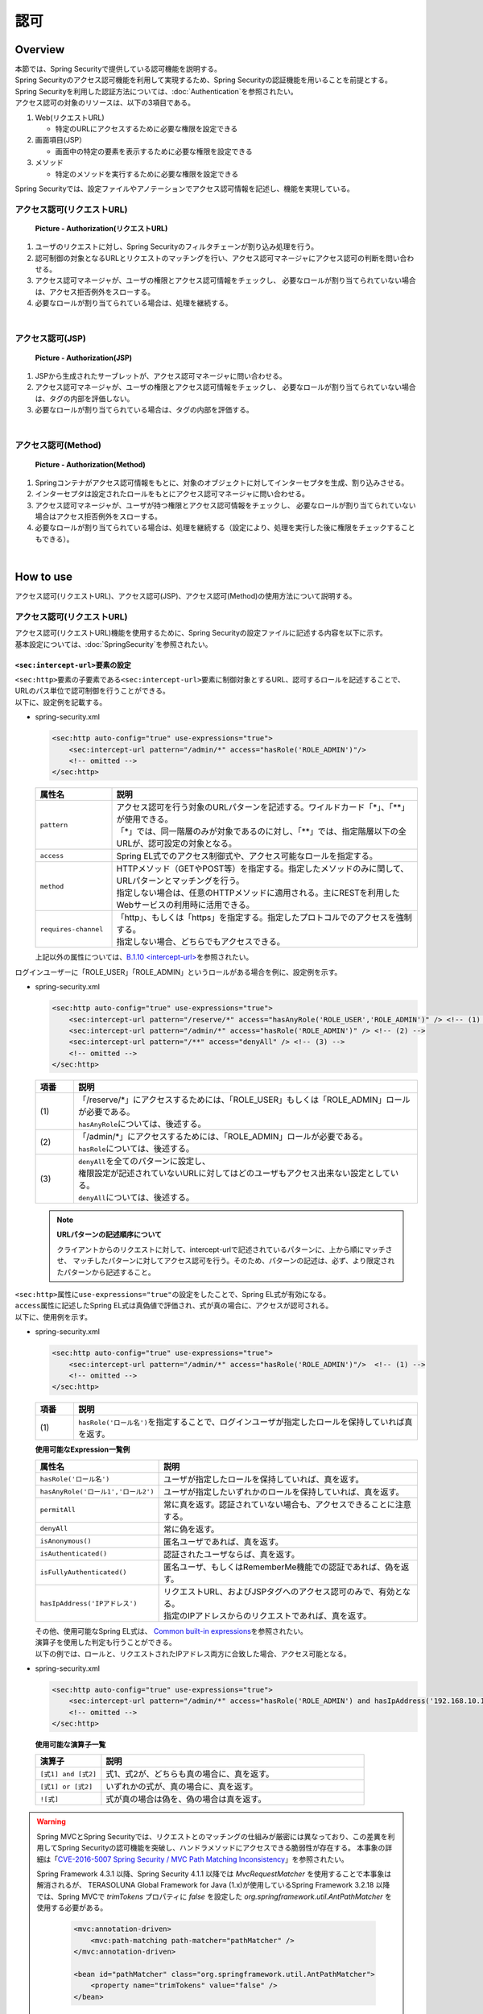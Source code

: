 認可
================================================================================

.. only:: html

 .. contents:: 目次
    :local:

Overview
--------------------------------------------------------------------------------
| 本節では、Spring Securityで提供している認可機能を説明する。

| Spring Securityのアクセス認可機能を利用して実現するため、Spring Securityの認証機能を用いることを前提とする。
| Spring Securityを利用した認証方法については、\ :doc:`Authentication`\ を参照されたい。

| アクセス認可の対象のリソースは、以下の3項目である。

#. Web(リクエストURL)

   * 特定のURLにアクセスするために必要な権限を設定できる

#. 画面項目(JSP）

   * 画面中の特定の要素を表示するために必要な権限を設定できる

#. メソッド

   * 特定のメソッドを実行するために必要な権限を設定できる

| Spring Securityでは、設定ファイルやアノテーションでアクセス認可情報を記述し、機能を実現している。


アクセス認可(リクエストURL)
^^^^^^^^^^^^^^^^^^^^^^^^^^^^^^^^^^^^^^^^^^^^^^^^^^^^^^^^^^^^^^^^^^^^^^^^^^^^^^^^

.. figure:: ./images/Authorization_Filter_overview.png
   :alt: Authorization(リクエストURL)
   :width: 60%

   **Picture - Authorization(リクエストURL)**

#. ユーザのリクエストに対し、Spring Securityのフィルタチェーンが割り込み処理を行う。
#. 認可制御の対象となるURLとリクエストのマッチングを行い、アクセス認可マネージャにアクセス認可の判断を問い合わせる。
#. アクセス認可マネージャが、ユーザの権限とアクセス認可情報をチェックし、
   必要なロールが割り当てられていない場合は、アクセス拒否例外をスローする。
#. 必要なロールが割り当てられている場合は、処理を継続する。

|

アクセス認可(JSP)
^^^^^^^^^^^^^^^^^^^^^^^^^^^^^^^^^^^^^^^^^^^^^^^^^^^^^^^^^^^^^^^^^^^^^^^^^^^^^^^^

.. figure:: ./images/Authorization_Jsp_overview.png
   :alt: Authorization(JSP)
   :width: 60%

   **Picture - Authorization(JSP)**

#. JSPから生成されたサーブレットが、アクセス認可マネージャに問い合わせる。
#. アクセス認可マネージャが、ユーザの権限とアクセス認可情報をチェックし、
   必要なロールが割り当てられていない場合は、タグの内部を評価しない。
#. 必要なロールが割り当てられている場合は、タグの内部を評価する。

|

アクセス認可(Method)
^^^^^^^^^^^^^^^^^^^^^^^^^^^^^^^^^^^^^^^^^^^^^^^^^^^^^^^^^^^^^^^^^^^^^^^^^^^^^^^^

.. figure:: ./images/Authorization_Method_overview.png
   :alt: Authorization(Method)
   :width: 60%

   **Picture - Authorization(Method)**

#. Springコンテナがアクセス認可情報をもとに、対象のオブジェクトに対してインターセプタを生成、割り込みさせる。
#. インターセプタは設定されたロールをもとにアクセス認可マネージャに問い合わせる。
#. アクセス認可マネージャが、ユーザが持つ権限とアクセス認可情報をチェックし、
   必要なロールが割り当てられていない場合はアクセス拒否例外をスローする。
#. 必要なロールが割り当てられている場合は、処理を継続する（設定により、処理を実行した後に権限をチェックすることもできる）。

|

How to use
--------------------------------------------------------------------------------
| アクセス認可(リクエストURL)、アクセス認可(JSP)、アクセス認可(Method)の使用方法について説明する。

アクセス認可(リクエストURL)
^^^^^^^^^^^^^^^^^^^^^^^^^^^^^^^^^^^^^^^^^^^^^^^^^^^^^^^^^^^^^^^^^^^^^^^^^^^^^^^^
| アクセス認可(リクエストURL)機能を使用するために、Spring Securityの設定ファイルに記述する内容を以下に示す。
| 基本設定については、\ :doc:`SpringSecurity`\ を参照されたい。

.. _authorization-intercept-url:

\ ``<sec:intercept-url>``\ 要素の設定
""""""""""""""""""""""""""""""""""""""""""""""""""""""""""""""""""""""""""""""""
| \ ``<sec:http>``\ 要素の子要素である\ ``<sec:intercept-url>``\ 要素に制御対象とするURL、認可するロールを記述することで、
| URLのパス単位で認可制御を行うことができる。

| 以下に、設定例を記載する。

* spring-security.xml

  .. code-block:: xml
  
    <sec:http auto-config="true" use-expressions="true">
        <sec:intercept-url pattern="/admin/*" access="hasRole('ROLE_ADMIN')"/>
        <!-- omitted -->
    </sec:http>
  
  .. tabularcolumns:: |p{0.20\linewidth}|p{0.80\linewidth}|
  .. list-table::
     :header-rows: 1
     :widths: 20 80
  
     * - | 属性名
       - | 説明
     * - | \ ``pattern``\ 
       - | アクセス認可を行う対象のURLパターンを記述する。ワイルドカード「*」、「**」が使用できる。
         | 「*」では、同一階層のみが対象であるのに対し、「**」では、指定階層以下の全URLが、認可設定の対象となる。
     * - | \ ``access``\ 
       - | Spring EL式でのアクセス制御式や、アクセス可能なロールを指定する。
     * - | \ ``method``\ 
       - | HTTPメソッド（GETやPOST等）を指定する。指定したメソッドのみに関して、URLパターンとマッチングを行う。
         | 指定しない場合は、任意のHTTPメソッドに適用される。主にRESTを利用したWebサービスの利用時に活用できる。
     * - | \ ``requires-channel``\ 
       - | 「http」、もしくは「https」を指定する。指定したプロトコルでのアクセスを強制する。
         | 指定しない場合、どちらでもアクセスできる。

  | 上記以外の属性については、\ `B.1.10 <intercept-url> <http://static.springsource.org/spring-security/site/docs/3.1.4.RELEASE/reference/appendix-namespace.html#nsa-intercept-url>`_\ を参照されたい。

| ログインユーザーに「ROLE_USER」「ROLE_ADMIN」というロールがある場合を例に、設定例を示す。

* spring-security.xml

  .. code-block:: xml
  
    <sec:http auto-config="true" use-expressions="true">
        <sec:intercept-url pattern="/reserve/*" access="hasAnyRole('ROLE_USER','ROLE_ADMIN')" /> <!-- (1) -->
        <sec:intercept-url pattern="/admin/*" access="hasRole('ROLE_ADMIN')" /> <!-- (2) -->
        <sec:intercept-url pattern="/**" access="denyAll" /> <!-- (3) -->
        <!-- omitted -->
    </sec:http>
  
  .. tabularcolumns:: |p{0.10\linewidth}|p{0.90\linewidth}|
  .. list-table::
     :header-rows: 1
     :widths: 10 90
  
     * - | 項番
       - | 説明
     * - | (1)
       - | 「/reserve/\*」にアクセスするためには、「ROLE_USER」もしくは「ROLE_ADMIN」ロールが必要である。
         | \ ``hasAnyRole``\ については、後述する。
     * - | (2)
       - | 「/admin/\*」にアクセスするためには、「ROLE_ADMIN」ロールが必要である。
         | \ ``hasRole``\ については、後述する。
     * - | (3)
       - | \ ``denyAll``\ を全てのパターンに設定し、
         | 権限設定が記述されていないURLに対してはどのユーザもアクセス出来ない設定としている。
         | \ ``denyAll``\ については、後述する。

  .. note::    **URLパターンの記述順序について**

     クライアントからのリクエストに対して、intercept-urlで記述されているパターンに、上から順にマッチさせ、
     マッチしたパターンに対してアクセス認可を行う。そのため、パターンの記述は、必ず、より限定されたパターンから記述すること。

| \ ``<sec:http>``\ 属性に\ ``use-expressions="true"``\ の設定をしたことで、Spring EL式が有効になる。
| \ ``access``\ 属性に記述したSpring EL式は真偽値で評価され、式が真の場合に、アクセスが認可される。
| 以下に、使用例を示す。

* spring-security.xml

  .. code-block:: xml
  
    <sec:http auto-config="true" use-expressions="true">
        <sec:intercept-url pattern="/admin/*" access="hasRole('ROLE_ADMIN')"/>  <!-- (1) -->
        <!-- omitted -->
    </sec:http>
  
  .. tabularcolumns:: |p{0.10\linewidth}|p{0.90\linewidth}|
  .. list-table::
     :header-rows: 1
     :widths: 10 90
  
     * - 項番
       - 説明
     * - | (1)
       - | \ ``hasRole('ロール名')``\ を指定することで、ログインユーザが指定したロールを保持していれば真を返す。
  
  .. _spring-el:
  
  | **使用可能なExpression一覧例**
  
  .. tabularcolumns:: |p{0.30\linewidth}|p{0.70\linewidth}|
  .. list-table::
     :header-rows: 1
     :widths: 30 70
  
     * - 属性名
       - 説明
     * - | \ ``hasRole('ロール名')``\ 
       - | ユーザが指定したロールを保持していれば、真を返す。
     * - | \ ``hasAnyRole('ロール1','ロール2')``\ 
       - | ユーザが指定したいずれかのロールを保持していれば、真を返す。
     * - | \ ``permitAll``\ 
       - | 常に真を返す。認証されていない場合も、アクセスできることに注意する。
     * - | \ ``denyAll``\ 
       - | 常に偽を返す。
     * - | \ ``isAnonymous()``\ 
       - | 匿名ユーザであれば、真を返す。
     * - | \ ``isAuthenticated()``\ 
       - | 認証されたユーザならば、真を返す。
     * - | \ ``isFullyAuthenticated()``\ 
       - | 匿名ユーザ、もしくはRememberMe機能での認証であれば、偽を返す。
     * - | \ ``hasIpAddress('IPアドレス')``\ 
       - | リクエストURL、およびJSPタグへのアクセス認可のみで、有効となる。
         | 指定のIPアドレスからのリクエストであれば、真を返す。
  
  | その他、使用可能なSpring EL式は、 \ `Common built-in expressions <http://static.springsource.org/spring-security/site/docs/3.1.4.RELEASE/reference/el-access.html#Common Built-In Expressions>`_\ を参照されたい。
  
  | 演算子を使用した判定も行うことができる。
  | 以下の例では、ロールと、リクエストされたIPアドレス両方に合致した場合、アクセス可能となる。

* spring-security.xml

  .. code-block:: xml
  
    <sec:http auto-config="true" use-expressions="true">
        <sec:intercept-url pattern="/admin/*" access="hasRole('ROLE_ADMIN') and hasIpAddress('192.168.10.1')"/>
        <!-- omitted -->
    </sec:http>
  
  | **使用可能な演算子一覧**
  
  .. tabularcolumns:: |p{0.20\linewidth}|p{0.80\linewidth}|
  .. list-table::
     :header-rows: 1
     :widths: 20 80
  
     * - 演算子
       - 説明
     * - | \ ``[式1] and [式2]``\ 
       - | 式1、式2が、どちらも真の場合に、真を返す。
     * - | \ ``[式1] or [式2]``\ 
       - | いずれかの式が、真の場合に、真を返す。
     * - | \ ``![式]``\ 
       - | 式が真の場合は偽を、偽の場合は真を返す。


.. warning::
    Spring MVCとSpring Securityでは、リクエストとのマッチングの仕組みが厳密には異なっており、この差異を利用してSpring Securityの認可機能を突破し、ハンドラメソッドにアクセスできる脆弱性が存在する。
    本事象の詳細は「\ `CVE-2016-5007 Spring Security / MVC Path Matching Inconsistency <https://pivotal.io/security/cve-2016-5007>`_\」を参照されたい。

    Spring Framework 4.3.1 以降、Spring Security 4.1.1 以降では \ `MvcRequestMatcher` \ を使用することで本事象は解消されるが、
    TERASOLUNA Global Framework for Java (1.x)が使用しているSpring Framework 3.2.18 以降では、Spring MVCで \ `trimTokens` \ プロパティに \ `false` \ を設定した \ `org.springframework.util.AntPathMatcher` \ を使用する必要がある。

      .. code-block:: xml

          <mvc:annotation-driven>
              <mvc:path-matching path-matcher="pathMatcher" />
          </mvc:annotation-driven>

          <bean id="pathMatcher" class="org.springframework.util.AntPathMatcher">
              <property name="trimTokens" value="false" />
          </bean>

    上記の対策をTERASOLUNA Global Framework for Javaで提供するブランクプロジェクトでは設定しているが、
    設定を外すと脆弱性にさらされてしまうので注意する必要がある。

    また、特定のURLに対してアクセスポリシーを設ける(\ ``pattern``\属性に\ ``*``\や\ ``**``\などのワイルドカード指定を含めない)場合、
    拡張子を付けたパターンとリクエストパスの末尾に\ ``/``\を付けたパターンに対するアクセスポリシーの追加が必須である。

    下記の設定例は、\ ``/restrict``\に対して「ROLE_ADMIN」ロールを持つユーザからのアクセスのみを許可している。

      .. code-block:: xml

          <sec:http>
              <sec:intercept-url pattern="/restrict.*" access="hasRole('ADMIN')" /> <!-- (1) --> 
              <sec:intercept-url pattern="/restrict/" access="hasRole('ADMIN')" /> <!-- (2) --> 
              <sec:intercept-url pattern="/restrict" access="hasRole('ADMIN')" /> <!-- (3) -->
              <!-- omitted -->
          </sec:http> 
          
      .. tabularcolumns:: |p{0.20\linewidth}|p{0.80\linewidth}|
      .. list-table::
         :header-rows: 1
         :widths: 20 80
  
         * - 項番
           - 説明
         * - | (1)
           - | \ ``/restrict``\に拡張子を付けたパターン(\ ``/restrict.json``\など)のアクセスポリシーを定義する。
         * - | (2)
           - | \ ``/restrict``\にリクエストパスの末尾に\ ``/``\を付けたパターン(\ ``/restrict/``\など)のアクセスポリシーを定義する。
         * - | (3)
           - | \ ``/restrict``\に対するアクセスポリシーを定義する。

アクセス認可制御を行わないURLの設定
""""""""""""""""""""""""""""""""""""""""""""""""""""""""""""""""""""""""""""""""
| トップページやログイン画面、cssファイルへのパスなど、認証が必要のないURLに対しては、
| http要素のpattern属性、およびsecurity属性を利用する。

  * spring-security.xml
  
  .. code-block:: xml
  
    <sec:http pattern="/css/*" security="none"/>  <!-- 属性の指定順番で(1)～(2) -->
    <sec:http pattern="/login" security="none"/>
    <sec:http auto-config="true" use-expressions="true">
        <!-- omitted -->
    </sec:http>
  
  .. tabularcolumns:: |p{0.10\linewidth}|p{0.90\linewidth}|
  .. list-table::
     :header-rows: 1
     :widths: 10 90
  
     * - | 項番
       - | 説明
     * - | (1)
       - | \ ``pattern``\ 属性に設定を行う対象のURLパターンを記述する。\ ``pattern``\ 属性を記述しない場合、すべてのパターンにマッチする。
     * - | (2)
       - | \ ``security``\ 属性に\ ``none``\ を指定することで、\ ``pattern``\ 属性に記述されたパスは、Spring Securityフィルタチェインを回避することができる。


URLパターンでの例外処理
""""""""""""""""""""""""""""""""""""""""""""""""""""""""""""""""""""""""""""""""
| 認可されていないURLにアクセスした場合、\ ``org.springframework.security.access.AccessDeniedException``\ がスローされる。
| デフォルトの設定では、\ ``org.springframework.security.web.access.ExceptionTranslationFilter``\ に設定された
| \ ``org.springframework.security.web.access.AccessDeniedHandlerImpl``\ が、エラーコード403を返却する。
| http要素に、アクセス拒否時のエラーページを設定することで、アクセス拒否時に指定のエラーページに遷移させることができる。

* spring-security.xml

  .. code-block:: xml
  
    <sec:http auto-config="true" use-expressions="true">
        <!-- omitted -->
        <sec:access-denied-handler error-page="/accessDeneidPage" />  <!-- (1) -->
    </sec:http>
  
  .. tabularcolumns:: |p{0.10\linewidth}|p{0.90\linewidth}|
  .. list-table::
     :header-rows: 1
     :widths: 10 90
  
     * - | 項番
       - | 説明
     * - | (1)
       - | \ ``<sec:access-denied-handler>``\ 要素の\ ``error-page``\ 属性に、遷移先のパスを指定する。


アクセス認可(JSP)
^^^^^^^^^^^^^^^^^^^^^^^^^^^^^^^^^^^^^^^^^^^^^^^^^^^^^^^^^^^^^^^^^^^^^^^^^^^^^^^^
| 画面表示項目を制御するには、Spring Securityが提供しているカスタムJSPタグ\ ``<sec:authorize>``\ を利用する。
| ``<%@ taglib prefix="sec" uri="http://www.springframework.org/security/tags" %>``
| のタグライブラリの使用宣言設定をされていることが、前提条件である。

* \ ``<sec:authorize>``\ タグの属性一覧

  .. tabularcolumns:: |p{0.15\linewidth}|p{0.85\linewidth}|
  .. list-table::
     :header-rows: 1
     :widths: 15 85
  
     * - | 属性名
       - | 説明
     * - | \ ``access``\ 
       - | アクセス制御式を記述する。真であれば、タグ内が評価される。
     * - | \ ``url``\ 
       - | 設定したURLに対して権限が与えられている場合に、タグ内が評価される。リンクの表示の制御等に利用する。
     * - | \ ``method``\ 
       - | HTTPメソッド（GETやPOST等）を指定する。 url属性と合わせて利用し、指定したメソッドのみに関して、
         | 指定したURLパターンとマッチングを行う。指定しない場合、GETが適用される。
     * - | \ ``ifAllGranted``\ 
       - | 設定したロールが全て与えられている場合に、タグ内が評価される。ロール階層機能は効かない。
     * - | \ ``ifAnyGranted``\ 
       - | 設定したロールについて、いずれかが与えられている場合に、タグ内が評価される。ロール階層機能は効かない。
     * - | \ ``ifNotGranted``\ 
       - | 設定されたロールが与えられていない場合、タグの中身が評価される。ロール階層機能は効かない。
     * - | \ ``var``\ 
       - | タグの評価結果を格納するpageスコープの変数を宣言する。同等の権限チェックをページ内で行う場合に利用する。

| 以下に、\ ``<sec:authorize>``\ タグの使用例を示す。

* spring-security.xml

  .. code-block:: jsp
  
    <div>
      <sec:authorize access="ROLE_USER">  <!-- (1) -->
          <p>This screen is for ROLE_USER</p>
      </sec:authorize>
      <sec:authorize url="/admin/menu">  <!-- (2) -->
          <p>
            <a href="/admin/menu">Go to admin screen</a>
          </p>
      </sec:authorize>
    </div>
  
  .. tabularcolumns:: |p{0.10\linewidth}|p{0.90\linewidth}|
  .. list-table::
     :header-rows: 1
     :widths: 10 90
  
     * - | 項番
       - | 説明
     * - | (1)
       - | 「ROLE_USER」を持つ場合のみ、タグ内が表示される。
     * - | (2)
       - | 「/admin/menu」に対してアクセスが認可されている場合、タグ内が表示される。

  .. warning::

     \ ``<sec:authorize>``\ タグによる認可処理は、\ **画面表示の制御でしかない**\ ため、特定の権限でリンクを表示されなくても、URLが推測されれば、直接リンク先のURLにアクセスできてしまう。
     そのため、必ず、前述の「アクセス認可(リクエストURL)」、もしくは、後述の「アクセス認可(Method)」を併用して、本質的な認可制御をに行うこと。


アクセス認可(Method)
^^^^^^^^^^^^^^^^^^^^^^^^^^^^^^^^^^^^^^^^^^^^^^^^^^^^^^^^^^^^^^^^^^^^^^^^^^^^^^^^
| メソッドに対して、認可制御ができる。
| SpringのDIコンテナで管理されているBeanが、認可の対象となる。

| 前述の2つの認可方法はアプリケーション層での認可制御であったが、
| メソッドレベルの認可制御はドメイン層(Serviceクラス)に対して行う。
| 制御したいメソッドに対して\ ``org.springframework.security.access.prepost.PreAuthorize``\ アノテーションを設定すればよい。

* spring-security.xml

  .. code-block:: xml
  
    <sec:global-method-security pre-post-annotations="enabled"/>  <!-- (1) -->
  
  .. tabularcolumns:: |p{0.10\linewidth}|p{0.90\linewidth}|
  .. list-table::
     :header-rows: 1
     :widths: 10 90
  
     * - | 項番
       - | 説明
     * - | (1)
       - | \ ``<sec:global-method-security>``\ 要素の\ ``pre-post-annotations``\ 属性を\ ``enabled``\ に指定する。
         | デフォルトは\ ``disabled``\ である。

* Javaコード

  .. code-block:: java

    @Service
    @Transactional
    public class UserServiceImpl implements UserSerice 
        // omitted

        @PreAuthorize("hasRole('ROLE_ADMIN')") // (1)
        @Override
        public User create(User user) {
           // omitted
        }


        @PreAuthorize("isAuthenticated()")
        @Override
        public User update(User user) {
           // omitted
        }
    }

  
  .. tabularcolumns:: |p{0.10\linewidth}|p{0.90\linewidth}|
  .. list-table::
     :header-rows: 1
     :widths: 10 90
  
     * - | 項番
       - | 説明
     * - | (1)
       - | アクセス制御式を記述する。メソッドを実行する前に式が評価され、真であれば、メソッドが実行される。
         | 偽であれば、\ ``org.springframework.security.access.AccessDeniedException``\ がスローされる。
         | 設定可能な値は、\ :ref:`authorization-intercept-url`\ で述べたExpressionや、および
         | \ `Spring Expression Language (SpEL) <http://docs.spring.io/spring/docs/3.2.17.RELEASE/spring-framework-reference/html/expressions.html>`_\ で記述された式である。

  .. tip::
  
    上記の設定では\ ``org.springframework.security.access.prepost.PreAuthorize``\ 以外にも、以下のアノテーションを使用できる。
  
    * \ ``org.springframework.security.access.prepost.PostAuthorize``\ 
    * \ ``org.springframework.security.access.prepost.PreFilter``\ 
    * \ ``org.springframework.security.access.prepost.PostFilter``\ 
  
    これらの詳細は\ `Spring Security マニュアル <http://docs.spring.io/spring-security/site/docs/3.1.4.RELEASE/reference/el-access.html#el-pre-post-annotations>`_\ を参照されたい。

  .. note::

    Spring SecurityではJava標準であるJSR-250の\ ``javax.annotation.security.RolesAllowed``\ アノテーションによる認可制御も可能であるが、
    \ ``@RolesAllowed``\ ではSpELによる記述ができない。\ ``@PreAuthorize``\ であればSpELを用いて、spring-security.xmlの設定と同じ記法で認可制御


  .. note::
  
    リクエストパスに対する認可制御はControllerのメソッドにアノテーションをつけるのではなく、spring-security.xmlに設定を行うことを推奨する。
    
    ServiceがWeb経由でしか実行されず、リクエストパスのすべてのパターンが認可制御されているのであればServiceの認可制御は行わなくても良い。
    Serviceがどこから実行されるか分からず、認可制御が必要な場合にアノテーションを使用するとよい。

How to extend
--------------------------------------------------------------------------------

ロール階層機能
^^^^^^^^^^^^^^^^^^^^^^^^^^^^^^^^^^^^^^^^^^^^^^^^^^^^^^^^^^^^^^^^^^^^^^^^^^^^^^^^
| ロールに階層関係を設定することができる。
| 上位に設定したロールは、下位ロールに認可されたすべてのアクセスが可能となる。
| ロールの関係が複雑な場合は、階層機能を検討されたい。

| ROLE_ADMINを上位ロール、ROLE_USERを下位ロールとして階層関係を設定する例で説明する。

.. figure:: ./images/Authorization_RoleHierarchy.png
   :alt: RoleHierarchy
   :width: 30%
   :align: center

   **Picture - RoleHierarchy**

| このとき、下記のようにアクセス認可を設定すると、
| 「ROLE_ADMIN」のロールを持つユーザも、「/user/\*」のURLにアクセスできる。

**Spring Security 設定ファイル**

.. code-block:: xml

  <sec:http auto-config="true" use-expressions="true">
      <sec:intercept-url pattern="/user/*" access="hasAnyRole('ROLE_USER')" />
      <!-- omitted -->
  </sec:http>

| アクセス認可(リクエストURL)、アクセス認可(JSP)、アクセス認可(Method)のそれぞれで設定方法が異なるため、
| 使用方法について、以降で説明する。


共通設定
""""""""""""""""""""""""""""""""""""""""""""""""""""""""""""""""""""""""""""""""
| 共通で必要な設定について述べる。
| 階層関係を管理する\ ``org.springframework.security.access.hierarchicalroles.RoleHierarchy`` クラスのBean定義を行う。

* spring-security.xml

  .. code-block:: xml
  
    <bean id="roleHierarchy"
        class="org.springframework.security.access.hierarchicalroles.RoleHierarchyImpl"> <!-- (1) -->
        <property name="hierarchy">
            <value> <!-- (2) -->
                ROLE_ADMIN > ROLE_STAFF
                ROLE_STAFF > ROLE_USER
            </value>
        </property>
    </bean>
  
  .. tabularcolumns:: |p{0.10\linewidth}|p{0.90\linewidth}|
  .. list-table::
     :header-rows: 1
     :widths: 10 90
  
     * - | 項番
       - | 説明
     * - | (1)
       - | \ ``RoleHierarchy``\ のデフォルト ``org.springframework.security.access.hierarchicalroles.RoleHierarchyImpl`` クラスを指定する。
     * - | (2)
       - | \ ``hierarchy``\ プロパティに階層関係を定義する。
         | 書式:
         | [上位ロール] > [下位ロール]
         | 例では、STAFFはUSERに認可されたすべてのリソースに、アクセスできる。
         | ADMINはUSER、STAFFに認可されたすべてのリソースに、アクセスできる。


アクセス認可(リクエストURL)、アクセス認可(JSP)での使用方法
""""""""""""""""""""""""""""""""""""""""""""""""""""""""""""""""""""""""""""""""
| リクエストURL、JSPに対するロール階層の設定について述べる。

* spring-security.xml

  .. code-block:: xml
  
    <bean id="webExpressionHandler"
        class="org.springframework.security.web.access.expression.DefaultWebSecurityExpressionHandler">  <!-- (1) -->
        <property name="roleHierarchy" ref="roleHierarchy"/>  <!-- (2) -->
    </bean>
  
    <sec:http auto-config="true" use-expression="true">
        <!-- omitted -->
        <sec:expression-handler ref="webExpressionHandler" />  <!-- (3) -->
    </sec:http>
  
  .. tabularcolumns:: |p{0.10\linewidth}|p{0.90\linewidth}|
  .. list-table::
     :header-rows: 1
     :widths: 10 90
  
     * - | 項番
       - | 説明
     * - | (1)
       - | クラスに\ ``org.springframework.security.web.access.expression.DefaultWebSecurityExpressionHandler``\ を指定する。
     * - | (2)
       - | \ ``roleHierarchy``\ プロパティに\ ``RoleHierarchy``\ のBean IDをプロパティに設定する。
     * - | (3)
       - | \ ``expression-handler``\ 要素に、\ ``org.springframework.security.access.expression.SecurityExpressionHandler``\ を実装したハンドラクラスのBean IDを指定する。


アクセス認可(Method)での使用方法
""""""""""""""""""""""""""""""""""""""""""""""""""""""""""""""""""""""""""""""""
| Serviceのメソッドにアノテーションをつけて認可制御を行う場合のロール階層設定について説明する。


* spring-security.xml

  .. code-block:: xml
  
    <bean id="methodExpressionHandler"
        class="org.springframework.security.access.expression.method.DefaultMethodSecurityExpressionHandler"> <!-- (1) -->
        <property name="roleHierarchy" ref="roleHierarchy"/> <!-- (2) -->
    </bean>
  
    <sec:global-method-security pre-post-annotations="enabled">
        <sec:expression-handler ref="methodExpressionHandler" /> <!-- (3) -->
    </sec:global-method-security>
  
  .. tabularcolumns:: |p{0.10\linewidth}|p{0.90\linewidth}|
  .. list-table::
     :header-rows: 1
     :widths: 10 90
  
     * - | 項番
       - | 説明
     * - | (1)
       - | クラスに\ ``org.springframework.security.access.expression.method.DefaultMethodSecurityExpressionHandler``\ を指定する。
     * - | (2)
       - | \ ``roleHierarchy``\ プロパティに\ ``RoleHierarchy``\ のBean IDをプロパティに設定する。
     * - | (3)
       - | \ ``expression-handler``\ 要素に、\ ``org.springframework.security.access.expression.SecurityExpressionHandler``\ を実装したハンドラクラスのBean IDを指定する。

.. raw:: latex

   \newpage

